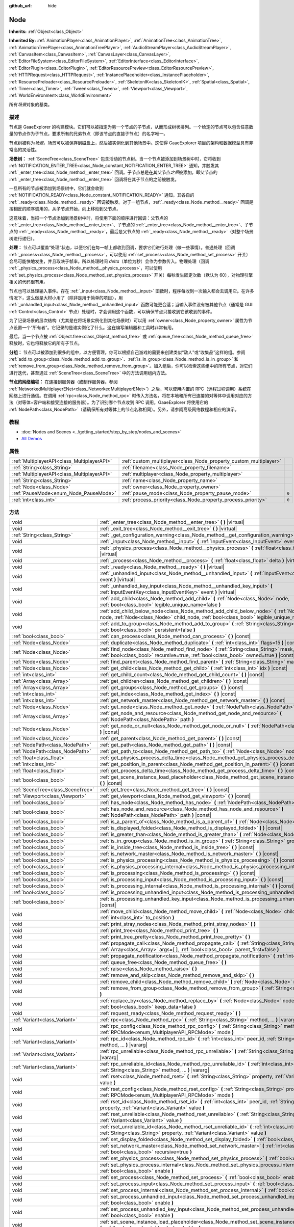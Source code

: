 :github_url: hide

.. Generated automatically by doc/tools/make_rst.py in GaaeExplorer's source tree.
.. DO NOT EDIT THIS FILE, but the Node.xml source instead.
.. The source is found in doc/classes or modules/<name>/doc_classes.

.. _class_Node:

Node
====

**Inherits:** :ref:`Object<class_Object>`

**Inherited By:** :ref:`AnimationPlayer<class_AnimationPlayer>`, :ref:`AnimationTree<class_AnimationTree>`, :ref:`AnimationTreePlayer<class_AnimationTreePlayer>`, :ref:`AudioStreamPlayer<class_AudioStreamPlayer>`, :ref:`CanvasItem<class_CanvasItem>`, :ref:`CanvasLayer<class_CanvasLayer>`, :ref:`EditorFileSystem<class_EditorFileSystem>`, :ref:`EditorInterface<class_EditorInterface>`, :ref:`EditorPlugin<class_EditorPlugin>`, :ref:`EditorResourcePreview<class_EditorResourcePreview>`, :ref:`HTTPRequest<class_HTTPRequest>`, :ref:`InstancePlaceholder<class_InstancePlaceholder>`, :ref:`ResourcePreloader<class_ResourcePreloader>`, :ref:`SkeletonIK<class_SkeletonIK>`, :ref:`Spatial<class_Spatial>`, :ref:`Timer<class_Timer>`, :ref:`Tween<class_Tween>`, :ref:`Viewport<class_Viewport>`, :ref:`WorldEnvironment<class_WorldEnvironment>`

所有\ *场景*\ 对象的基类。

描述
----

节点是 GaaeExplorer 的构建模块。它们可以被指定为另一个节点的子节点，从而形成树状排列。一个给定的节点可以包含任意数量的节点作为子节点，要求所有的兄弟节点（即该节点的直接子节点）的名字唯一。

节点树被称为\ *场景*\ 。场景可以被保存到磁盘上，然后被实例化到其他场景中。这使得 GaaeExplorer 项目的架构和数据模型具有非常高的灵活性。

\ **场景树：** :ref:`SceneTree<class_SceneTree>` 包含活动的节点树。当一个节点被添加到场景树中时，它将收到 :ref:`NOTIFICATION_ENTER_TREE<class_Node_constant_NOTIFICATION_ENTER_TREE>` 通知，并触发其 :ref:`_enter_tree<class_Node_method__enter_tree>` 回调。子节点总是在其父节点\ *之后*\ 被添加，即父节点的 :ref:`_enter_tree<class_Node_method__enter_tree>` 回调将在其子节点的之前被触发。

一旦所有的节点被添加到场景树中，它们就会收到 :ref:`NOTIFICATION_READY<class_Node_constant_NOTIFICATION_READY>` 通知，其各自的 :ref:`_ready<class_Node_method__ready>` 回调被触发。对于一组节点，\ :ref:`_ready<class_Node_method__ready>` 回调是按相反的顺序调用的，从子节点开始，向上移动到父节点。

这意味着，当把一个节点添加到场景树中时，将使用下面的顺序进行回调：父节点的 :ref:`_enter_tree<class_Node_method__enter_tree>`\ 、子节点的 :ref:`_enter_tree<class_Node_method__enter_tree>`\ 、子节点的 :ref:`_ready<class_Node_method__ready>`\ ，最后是父节点的 :ref:`_ready<class_Node_method__ready>`\ （对整个场景树进行递归）。

\ **处理：** 节点可以覆盖“处理”状态，以便它们在每一帧上都收到回调，要求它们进行处理（做一些事情）。普通处理（回调 :ref:`_process<class_Node_method__process>`\ ，可以使用 :ref:`set_process<class_Node_method_set_process>` 开关）会尽可能快地发生，并且取决于帧率，所以处理时间 *delta*\ （单位为秒）会作为参数传入。物理处理（回调 :ref:`_physics_process<class_Node_method__physics_process>`\ ，可以使用 :ref:`set_physics_process<class_Node_method_set_physics_process>` 开关）每秒发生固定次数（默认为 60），对物理引擎相关的代码很有用。

节点也可以处理输入事件。存在 :ref:`_input<class_Node_method__input>` 函数时，程序每收到一次输入都会去调用它。在许多情况下，这么做是大材小用了（除非是用于简单的项目），用 :ref:`_unhandled_input<class_Node_method__unhandled_input>` 函数可能更合适；当输入事件没有被其他节点（通常是 GUI :ref:`Control<class_Control>` 节点）处理时，才会调用这个函数，可以确保节点只接收到它该收到的事件。

为了记录场景的层次结构（尤其是在将场景实例化到其他场景时）可以用 :ref:`owner<class_Node_property_owner>` 属性为节点设置一个“所有者”。它记录的是谁实例化了什么。这在编写编辑器和工具时非常有用。

最后，当一个节点被 :ref:`Object.free<class_Object_method_free>` 或 :ref:`queue_free<class_Node_method_queue_free>` 释放时，它也将释放它的所有子节点。

\ **分组：** 节点可以被添加到很多的组中，以方便管理，你可以根据自己游戏的需要来创建类似“敌人”或“收集品”这样的组。参阅 :ref:`add_to_group<class_Node_method_add_to_group>`\ 、\ :ref:`is_in_group<class_Node_method_is_in_group>` 和 :ref:`remove_from_group<class_Node_method_remove_from_group>`\ 。加入组后，你可以检索这些组中的所有节点，对它们进行迭代，甚至通过 :ref:`SceneTree<class_SceneTree>` 中的方法调用组内方法。

\ **节点的网络编程：** 在连接到服务器（或制作服务器，参阅 :ref:`NetworkedMultiplayerENet<class_NetworkedMultiplayerENet>`\ ）之后，可以使用内置的 RPC（远程过程调用）系统在网络上进行通信。在调用 :ref:`rpc<class_Node_method_rpc>` 时传入方法名，将在本地和所有已连接的对等体中调用对应的方法（对等体=客户端和接受连接的服务器）。为了识别哪个节点收到 RPC 调用，GaaeExplorer 将使用它的 :ref:`NodePath<class_NodePath>`\ （请确保所有对等体上的节点名称相同）。另外，请参阅高级网络教程和相应的演示。

教程
----

- :doc:`Nodes and Scenes <../getting_started/step_by_step/nodes_and_scenes>`

- `All Demos <https://github.com/godotengine/godot-demo-projects/>`__

属性
----

+---------------------------------------------+-------------------------------------------------------------------+-------+
| :ref:`MultiplayerAPI<class_MultiplayerAPI>` | :ref:`custom_multiplayer<class_Node_property_custom_multiplayer>` |       |
+---------------------------------------------+-------------------------------------------------------------------+-------+
| :ref:`String<class_String>`                 | :ref:`filename<class_Node_property_filename>`                     |       |
+---------------------------------------------+-------------------------------------------------------------------+-------+
| :ref:`MultiplayerAPI<class_MultiplayerAPI>` | :ref:`multiplayer<class_Node_property_multiplayer>`               |       |
+---------------------------------------------+-------------------------------------------------------------------+-------+
| :ref:`String<class_String>`                 | :ref:`name<class_Node_property_name>`                             |       |
+---------------------------------------------+-------------------------------------------------------------------+-------+
| :ref:`Node<class_Node>`                     | :ref:`owner<class_Node_property_owner>`                           |       |
+---------------------------------------------+-------------------------------------------------------------------+-------+
| :ref:`PauseMode<enum_Node_PauseMode>`       | :ref:`pause_mode<class_Node_property_pause_mode>`                 | ``0`` |
+---------------------------------------------+-------------------------------------------------------------------+-------+
| :ref:`int<class_int>`                       | :ref:`process_priority<class_Node_property_process_priority>`     | ``0`` |
+---------------------------------------------+-------------------------------------------------------------------+-------+

方法
----

+-----------------------------------+-----------------------------------------------------------------------------------------------------------------------------------------------------------------------------------------------------+
| void                              | :ref:`_enter_tree<class_Node_method__enter_tree>` **(** **)** |virtual|                                                                                                                             |
+-----------------------------------+-----------------------------------------------------------------------------------------------------------------------------------------------------------------------------------------------------+
| void                              | :ref:`_exit_tree<class_Node_method__exit_tree>` **(** **)** |virtual|                                                                                                                               |
+-----------------------------------+-----------------------------------------------------------------------------------------------------------------------------------------------------------------------------------------------------+
| :ref:`String<class_String>`       | :ref:`_get_configuration_warning<class_Node_method__get_configuration_warning>` **(** **)** |virtual|                                                                                               |
+-----------------------------------+-----------------------------------------------------------------------------------------------------------------------------------------------------------------------------------------------------+
| void                              | :ref:`_input<class_Node_method__input>` **(** :ref:`InputEvent<class_InputEvent>` event **)** |virtual|                                                                                             |
+-----------------------------------+-----------------------------------------------------------------------------------------------------------------------------------------------------------------------------------------------------+
| void                              | :ref:`_physics_process<class_Node_method__physics_process>` **(** :ref:`float<class_float>` delta **)** |virtual|                                                                                   |
+-----------------------------------+-----------------------------------------------------------------------------------------------------------------------------------------------------------------------------------------------------+
| void                              | :ref:`_process<class_Node_method__process>` **(** :ref:`float<class_float>` delta **)** |virtual|                                                                                                   |
+-----------------------------------+-----------------------------------------------------------------------------------------------------------------------------------------------------------------------------------------------------+
| void                              | :ref:`_ready<class_Node_method__ready>` **(** **)** |virtual|                                                                                                                                       |
+-----------------------------------+-----------------------------------------------------------------------------------------------------------------------------------------------------------------------------------------------------+
| void                              | :ref:`_unhandled_input<class_Node_method__unhandled_input>` **(** :ref:`InputEvent<class_InputEvent>` event **)** |virtual|                                                                         |
+-----------------------------------+-----------------------------------------------------------------------------------------------------------------------------------------------------------------------------------------------------+
| void                              | :ref:`_unhandled_key_input<class_Node_method__unhandled_key_input>` **(** :ref:`InputEventKey<class_InputEventKey>` event **)** |virtual|                                                           |
+-----------------------------------+-----------------------------------------------------------------------------------------------------------------------------------------------------------------------------------------------------+
| void                              | :ref:`add_child<class_Node_method_add_child>` **(** :ref:`Node<class_Node>` node, :ref:`bool<class_bool>` legible_unique_name=false **)**                                                           |
+-----------------------------------+-----------------------------------------------------------------------------------------------------------------------------------------------------------------------------------------------------+
| void                              | :ref:`add_child_below_node<class_Node_method_add_child_below_node>` **(** :ref:`Node<class_Node>` node, :ref:`Node<class_Node>` child_node, :ref:`bool<class_bool>` legible_unique_name=false **)** |
+-----------------------------------+-----------------------------------------------------------------------------------------------------------------------------------------------------------------------------------------------------+
| void                              | :ref:`add_to_group<class_Node_method_add_to_group>` **(** :ref:`String<class_String>` group, :ref:`bool<class_bool>` persistent=false **)**                                                         |
+-----------------------------------+-----------------------------------------------------------------------------------------------------------------------------------------------------------------------------------------------------+
| :ref:`bool<class_bool>`           | :ref:`can_process<class_Node_method_can_process>` **(** **)** |const|                                                                                                                               |
+-----------------------------------+-----------------------------------------------------------------------------------------------------------------------------------------------------------------------------------------------------+
| :ref:`Node<class_Node>`           | :ref:`duplicate<class_Node_method_duplicate>` **(** :ref:`int<class_int>` flags=15 **)** |const|                                                                                                    |
+-----------------------------------+-----------------------------------------------------------------------------------------------------------------------------------------------------------------------------------------------------+
| :ref:`Node<class_Node>`           | :ref:`find_node<class_Node_method_find_node>` **(** :ref:`String<class_String>` mask, :ref:`bool<class_bool>` recursive=true, :ref:`bool<class_bool>` owned=true **)** |const|                      |
+-----------------------------------+-----------------------------------------------------------------------------------------------------------------------------------------------------------------------------------------------------+
| :ref:`Node<class_Node>`           | :ref:`find_parent<class_Node_method_find_parent>` **(** :ref:`String<class_String>` mask **)** |const|                                                                                              |
+-----------------------------------+-----------------------------------------------------------------------------------------------------------------------------------------------------------------------------------------------------+
| :ref:`Node<class_Node>`           | :ref:`get_child<class_Node_method_get_child>` **(** :ref:`int<class_int>` idx **)** |const|                                                                                                         |
+-----------------------------------+-----------------------------------------------------------------------------------------------------------------------------------------------------------------------------------------------------+
| :ref:`int<class_int>`             | :ref:`get_child_count<class_Node_method_get_child_count>` **(** **)** |const|                                                                                                                       |
+-----------------------------------+-----------------------------------------------------------------------------------------------------------------------------------------------------------------------------------------------------+
| :ref:`Array<class_Array>`         | :ref:`get_children<class_Node_method_get_children>` **(** **)** |const|                                                                                                                             |
+-----------------------------------+-----------------------------------------------------------------------------------------------------------------------------------------------------------------------------------------------------+
| :ref:`Array<class_Array>`         | :ref:`get_groups<class_Node_method_get_groups>` **(** **)** |const|                                                                                                                                 |
+-----------------------------------+-----------------------------------------------------------------------------------------------------------------------------------------------------------------------------------------------------+
| :ref:`int<class_int>`             | :ref:`get_index<class_Node_method_get_index>` **(** **)** |const|                                                                                                                                   |
+-----------------------------------+-----------------------------------------------------------------------------------------------------------------------------------------------------------------------------------------------------+
| :ref:`int<class_int>`             | :ref:`get_network_master<class_Node_method_get_network_master>` **(** **)** |const|                                                                                                                 |
+-----------------------------------+-----------------------------------------------------------------------------------------------------------------------------------------------------------------------------------------------------+
| :ref:`Node<class_Node>`           | :ref:`get_node<class_Node_method_get_node>` **(** :ref:`NodePath<class_NodePath>` path **)** |const|                                                                                                |
+-----------------------------------+-----------------------------------------------------------------------------------------------------------------------------------------------------------------------------------------------------+
| :ref:`Array<class_Array>`         | :ref:`get_node_and_resource<class_Node_method_get_node_and_resource>` **(** :ref:`NodePath<class_NodePath>` path **)**                                                                              |
+-----------------------------------+-----------------------------------------------------------------------------------------------------------------------------------------------------------------------------------------------------+
| :ref:`Node<class_Node>`           | :ref:`get_node_or_null<class_Node_method_get_node_or_null>` **(** :ref:`NodePath<class_NodePath>` path **)** |const|                                                                                |
+-----------------------------------+-----------------------------------------------------------------------------------------------------------------------------------------------------------------------------------------------------+
| :ref:`Node<class_Node>`           | :ref:`get_parent<class_Node_method_get_parent>` **(** **)** |const|                                                                                                                                 |
+-----------------------------------+-----------------------------------------------------------------------------------------------------------------------------------------------------------------------------------------------------+
| :ref:`NodePath<class_NodePath>`   | :ref:`get_path<class_Node_method_get_path>` **(** **)** |const|                                                                                                                                     |
+-----------------------------------+-----------------------------------------------------------------------------------------------------------------------------------------------------------------------------------------------------+
| :ref:`NodePath<class_NodePath>`   | :ref:`get_path_to<class_Node_method_get_path_to>` **(** :ref:`Node<class_Node>` node **)** |const|                                                                                                  |
+-----------------------------------+-----------------------------------------------------------------------------------------------------------------------------------------------------------------------------------------------------+
| :ref:`float<class_float>`         | :ref:`get_physics_process_delta_time<class_Node_method_get_physics_process_delta_time>` **(** **)** |const|                                                                                         |
+-----------------------------------+-----------------------------------------------------------------------------------------------------------------------------------------------------------------------------------------------------+
| :ref:`int<class_int>`             | :ref:`get_position_in_parent<class_Node_method_get_position_in_parent>` **(** **)** |const|                                                                                                         |
+-----------------------------------+-----------------------------------------------------------------------------------------------------------------------------------------------------------------------------------------------------+
| :ref:`float<class_float>`         | :ref:`get_process_delta_time<class_Node_method_get_process_delta_time>` **(** **)** |const|                                                                                                         |
+-----------------------------------+-----------------------------------------------------------------------------------------------------------------------------------------------------------------------------------------------------+
| :ref:`bool<class_bool>`           | :ref:`get_scene_instance_load_placeholder<class_Node_method_get_scene_instance_load_placeholder>` **(** **)** |const|                                                                               |
+-----------------------------------+-----------------------------------------------------------------------------------------------------------------------------------------------------------------------------------------------------+
| :ref:`SceneTree<class_SceneTree>` | :ref:`get_tree<class_Node_method_get_tree>` **(** **)** |const|                                                                                                                                     |
+-----------------------------------+-----------------------------------------------------------------------------------------------------------------------------------------------------------------------------------------------------+
| :ref:`Viewport<class_Viewport>`   | :ref:`get_viewport<class_Node_method_get_viewport>` **(** **)** |const|                                                                                                                             |
+-----------------------------------+-----------------------------------------------------------------------------------------------------------------------------------------------------------------------------------------------------+
| :ref:`bool<class_bool>`           | :ref:`has_node<class_Node_method_has_node>` **(** :ref:`NodePath<class_NodePath>` path **)** |const|                                                                                                |
+-----------------------------------+-----------------------------------------------------------------------------------------------------------------------------------------------------------------------------------------------------+
| :ref:`bool<class_bool>`           | :ref:`has_node_and_resource<class_Node_method_has_node_and_resource>` **(** :ref:`NodePath<class_NodePath>` path **)** |const|                                                                      |
+-----------------------------------+-----------------------------------------------------------------------------------------------------------------------------------------------------------------------------------------------------+
| :ref:`bool<class_bool>`           | :ref:`is_a_parent_of<class_Node_method_is_a_parent_of>` **(** :ref:`Node<class_Node>` node **)** |const|                                                                                            |
+-----------------------------------+-----------------------------------------------------------------------------------------------------------------------------------------------------------------------------------------------------+
| :ref:`bool<class_bool>`           | :ref:`is_displayed_folded<class_Node_method_is_displayed_folded>` **(** **)** |const|                                                                                                               |
+-----------------------------------+-----------------------------------------------------------------------------------------------------------------------------------------------------------------------------------------------------+
| :ref:`bool<class_bool>`           | :ref:`is_greater_than<class_Node_method_is_greater_than>` **(** :ref:`Node<class_Node>` node **)** |const|                                                                                          |
+-----------------------------------+-----------------------------------------------------------------------------------------------------------------------------------------------------------------------------------------------------+
| :ref:`bool<class_bool>`           | :ref:`is_in_group<class_Node_method_is_in_group>` **(** :ref:`String<class_String>` group **)** |const|                                                                                             |
+-----------------------------------+-----------------------------------------------------------------------------------------------------------------------------------------------------------------------------------------------------+
| :ref:`bool<class_bool>`           | :ref:`is_inside_tree<class_Node_method_is_inside_tree>` **(** **)** |const|                                                                                                                         |
+-----------------------------------+-----------------------------------------------------------------------------------------------------------------------------------------------------------------------------------------------------+
| :ref:`bool<class_bool>`           | :ref:`is_network_master<class_Node_method_is_network_master>` **(** **)** |const|                                                                                                                   |
+-----------------------------------+-----------------------------------------------------------------------------------------------------------------------------------------------------------------------------------------------------+
| :ref:`bool<class_bool>`           | :ref:`is_physics_processing<class_Node_method_is_physics_processing>` **(** **)** |const|                                                                                                           |
+-----------------------------------+-----------------------------------------------------------------------------------------------------------------------------------------------------------------------------------------------------+
| :ref:`bool<class_bool>`           | :ref:`is_physics_processing_internal<class_Node_method_is_physics_processing_internal>` **(** **)** |const|                                                                                         |
+-----------------------------------+-----------------------------------------------------------------------------------------------------------------------------------------------------------------------------------------------------+
| :ref:`bool<class_bool>`           | :ref:`is_processing<class_Node_method_is_processing>` **(** **)** |const|                                                                                                                           |
+-----------------------------------+-----------------------------------------------------------------------------------------------------------------------------------------------------------------------------------------------------+
| :ref:`bool<class_bool>`           | :ref:`is_processing_input<class_Node_method_is_processing_input>` **(** **)** |const|                                                                                                               |
+-----------------------------------+-----------------------------------------------------------------------------------------------------------------------------------------------------------------------------------------------------+
| :ref:`bool<class_bool>`           | :ref:`is_processing_internal<class_Node_method_is_processing_internal>` **(** **)** |const|                                                                                                         |
+-----------------------------------+-----------------------------------------------------------------------------------------------------------------------------------------------------------------------------------------------------+
| :ref:`bool<class_bool>`           | :ref:`is_processing_unhandled_input<class_Node_method_is_processing_unhandled_input>` **(** **)** |const|                                                                                           |
+-----------------------------------+-----------------------------------------------------------------------------------------------------------------------------------------------------------------------------------------------------+
| :ref:`bool<class_bool>`           | :ref:`is_processing_unhandled_key_input<class_Node_method_is_processing_unhandled_key_input>` **(** **)** |const|                                                                                   |
+-----------------------------------+-----------------------------------------------------------------------------------------------------------------------------------------------------------------------------------------------------+
| void                              | :ref:`move_child<class_Node_method_move_child>` **(** :ref:`Node<class_Node>` child_node, :ref:`int<class_int>` to_position **)**                                                                   |
+-----------------------------------+-----------------------------------------------------------------------------------------------------------------------------------------------------------------------------------------------------+
| void                              | :ref:`print_stray_nodes<class_Node_method_print_stray_nodes>` **(** **)**                                                                                                                           |
+-----------------------------------+-----------------------------------------------------------------------------------------------------------------------------------------------------------------------------------------------------+
| void                              | :ref:`print_tree<class_Node_method_print_tree>` **(** **)**                                                                                                                                         |
+-----------------------------------+-----------------------------------------------------------------------------------------------------------------------------------------------------------------------------------------------------+
| void                              | :ref:`print_tree_pretty<class_Node_method_print_tree_pretty>` **(** **)**                                                                                                                           |
+-----------------------------------+-----------------------------------------------------------------------------------------------------------------------------------------------------------------------------------------------------+
| void                              | :ref:`propagate_call<class_Node_method_propagate_call>` **(** :ref:`String<class_String>` method, :ref:`Array<class_Array>` args=[  ], :ref:`bool<class_bool>` parent_first=false **)**             |
+-----------------------------------+-----------------------------------------------------------------------------------------------------------------------------------------------------------------------------------------------------+
| void                              | :ref:`propagate_notification<class_Node_method_propagate_notification>` **(** :ref:`int<class_int>` what **)**                                                                                      |
+-----------------------------------+-----------------------------------------------------------------------------------------------------------------------------------------------------------------------------------------------------+
| void                              | :ref:`queue_free<class_Node_method_queue_free>` **(** **)**                                                                                                                                         |
+-----------------------------------+-----------------------------------------------------------------------------------------------------------------------------------------------------------------------------------------------------+
| void                              | :ref:`raise<class_Node_method_raise>` **(** **)**                                                                                                                                                   |
+-----------------------------------+-----------------------------------------------------------------------------------------------------------------------------------------------------------------------------------------------------+
| void                              | :ref:`remove_and_skip<class_Node_method_remove_and_skip>` **(** **)**                                                                                                                               |
+-----------------------------------+-----------------------------------------------------------------------------------------------------------------------------------------------------------------------------------------------------+
| void                              | :ref:`remove_child<class_Node_method_remove_child>` **(** :ref:`Node<class_Node>` node **)**                                                                                                        |
+-----------------------------------+-----------------------------------------------------------------------------------------------------------------------------------------------------------------------------------------------------+
| void                              | :ref:`remove_from_group<class_Node_method_remove_from_group>` **(** :ref:`String<class_String>` group **)**                                                                                         |
+-----------------------------------+-----------------------------------------------------------------------------------------------------------------------------------------------------------------------------------------------------+
| void                              | :ref:`replace_by<class_Node_method_replace_by>` **(** :ref:`Node<class_Node>` node, :ref:`bool<class_bool>` keep_data=false **)**                                                                   |
+-----------------------------------+-----------------------------------------------------------------------------------------------------------------------------------------------------------------------------------------------------+
| void                              | :ref:`request_ready<class_Node_method_request_ready>` **(** **)**                                                                                                                                   |
+-----------------------------------+-----------------------------------------------------------------------------------------------------------------------------------------------------------------------------------------------------+
| :ref:`Variant<class_Variant>`     | :ref:`rpc<class_Node_method_rpc>` **(** :ref:`String<class_String>` method, ... **)** |vararg|                                                                                                      |
+-----------------------------------+-----------------------------------------------------------------------------------------------------------------------------------------------------------------------------------------------------+
| void                              | :ref:`rpc_config<class_Node_method_rpc_config>` **(** :ref:`String<class_String>` method, :ref:`RPCMode<enum_MultiplayerAPI_RPCMode>` mode **)**                                                    |
+-----------------------------------+-----------------------------------------------------------------------------------------------------------------------------------------------------------------------------------------------------+
| :ref:`Variant<class_Variant>`     | :ref:`rpc_id<class_Node_method_rpc_id>` **(** :ref:`int<class_int>` peer_id, :ref:`String<class_String>` method, ... **)** |vararg|                                                                 |
+-----------------------------------+-----------------------------------------------------------------------------------------------------------------------------------------------------------------------------------------------------+
| :ref:`Variant<class_Variant>`     | :ref:`rpc_unreliable<class_Node_method_rpc_unreliable>` **(** :ref:`String<class_String>` method, ... **)** |vararg|                                                                                |
+-----------------------------------+-----------------------------------------------------------------------------------------------------------------------------------------------------------------------------------------------------+
| :ref:`Variant<class_Variant>`     | :ref:`rpc_unreliable_id<class_Node_method_rpc_unreliable_id>` **(** :ref:`int<class_int>` peer_id, :ref:`String<class_String>` method, ... **)** |vararg|                                           |
+-----------------------------------+-----------------------------------------------------------------------------------------------------------------------------------------------------------------------------------------------------+
| void                              | :ref:`rset<class_Node_method_rset>` **(** :ref:`String<class_String>` property, :ref:`Variant<class_Variant>` value **)**                                                                           |
+-----------------------------------+-----------------------------------------------------------------------------------------------------------------------------------------------------------------------------------------------------+
| void                              | :ref:`rset_config<class_Node_method_rset_config>` **(** :ref:`String<class_String>` property, :ref:`RPCMode<enum_MultiplayerAPI_RPCMode>` mode **)**                                                |
+-----------------------------------+-----------------------------------------------------------------------------------------------------------------------------------------------------------------------------------------------------+
| void                              | :ref:`rset_id<class_Node_method_rset_id>` **(** :ref:`int<class_int>` peer_id, :ref:`String<class_String>` property, :ref:`Variant<class_Variant>` value **)**                                      |
+-----------------------------------+-----------------------------------------------------------------------------------------------------------------------------------------------------------------------------------------------------+
| void                              | :ref:`rset_unreliable<class_Node_method_rset_unreliable>` **(** :ref:`String<class_String>` property, :ref:`Variant<class_Variant>` value **)**                                                     |
+-----------------------------------+-----------------------------------------------------------------------------------------------------------------------------------------------------------------------------------------------------+
| void                              | :ref:`rset_unreliable_id<class_Node_method_rset_unreliable_id>` **(** :ref:`int<class_int>` peer_id, :ref:`String<class_String>` property, :ref:`Variant<class_Variant>` value **)**                |
+-----------------------------------+-----------------------------------------------------------------------------------------------------------------------------------------------------------------------------------------------------+
| void                              | :ref:`set_display_folded<class_Node_method_set_display_folded>` **(** :ref:`bool<class_bool>` fold **)**                                                                                            |
+-----------------------------------+-----------------------------------------------------------------------------------------------------------------------------------------------------------------------------------------------------+
| void                              | :ref:`set_network_master<class_Node_method_set_network_master>` **(** :ref:`int<class_int>` id, :ref:`bool<class_bool>` recursive=true **)**                                                        |
+-----------------------------------+-----------------------------------------------------------------------------------------------------------------------------------------------------------------------------------------------------+
| void                              | :ref:`set_physics_process<class_Node_method_set_physics_process>` **(** :ref:`bool<class_bool>` enable **)**                                                                                        |
+-----------------------------------+-----------------------------------------------------------------------------------------------------------------------------------------------------------------------------------------------------+
| void                              | :ref:`set_physics_process_internal<class_Node_method_set_physics_process_internal>` **(** :ref:`bool<class_bool>` enable **)**                                                                      |
+-----------------------------------+-----------------------------------------------------------------------------------------------------------------------------------------------------------------------------------------------------+
| void                              | :ref:`set_process<class_Node_method_set_process>` **(** :ref:`bool<class_bool>` enable **)**                                                                                                        |
+-----------------------------------+-----------------------------------------------------------------------------------------------------------------------------------------------------------------------------------------------------+
| void                              | :ref:`set_process_input<class_Node_method_set_process_input>` **(** :ref:`bool<class_bool>` enable **)**                                                                                            |
+-----------------------------------+-----------------------------------------------------------------------------------------------------------------------------------------------------------------------------------------------------+
| void                              | :ref:`set_process_internal<class_Node_method_set_process_internal>` **(** :ref:`bool<class_bool>` enable **)**                                                                                      |
+-----------------------------------+-----------------------------------------------------------------------------------------------------------------------------------------------------------------------------------------------------+
| void                              | :ref:`set_process_unhandled_input<class_Node_method_set_process_unhandled_input>` **(** :ref:`bool<class_bool>` enable **)**                                                                        |
+-----------------------------------+-----------------------------------------------------------------------------------------------------------------------------------------------------------------------------------------------------+
| void                              | :ref:`set_process_unhandled_key_input<class_Node_method_set_process_unhandled_key_input>` **(** :ref:`bool<class_bool>` enable **)**                                                                |
+-----------------------------------+-----------------------------------------------------------------------------------------------------------------------------------------------------------------------------------------------------+
| void                              | :ref:`set_scene_instance_load_placeholder<class_Node_method_set_scene_instance_load_placeholder>` **(** :ref:`bool<class_bool>` load_placeholder **)**                                              |
+-----------------------------------+-----------------------------------------------------------------------------------------------------------------------------------------------------------------------------------------------------+
| void                              | :ref:`update_configuration_warning<class_Node_method_update_configuration_warning>` **(** **)**                                                                                                     |
+-----------------------------------+-----------------------------------------------------------------------------------------------------------------------------------------------------------------------------------------------------+

信号
----

.. _class_Node_signal_ready:

- **ready** **(** **)**

当节点准备好时触发。

----

.. _class_Node_signal_renamed:

- **renamed** **(** **)**

在重命名节点时触发。

----

.. _class_Node_signal_tree_entered:

- **tree_entered** **(** **)**

当节点进入树时触发。

----

.. _class_Node_signal_tree_exited:

- **tree_exited** **(** **)**

在节点退出树之后触发，并且不再处于活动状态。

----

.. _class_Node_signal_tree_exiting:

- **tree_exiting** **(** **)**

当节点仍处于活动状态但即将退出树时发出。这是反初始化的正确位置（如果愿意，也可以称之为“析构函数”）。

枚举
----

.. _enum_Node_PauseMode:

.. _class_Node_constant_PAUSE_MODE_INHERIT:

.. _class_Node_constant_PAUSE_MODE_STOP:

.. _class_Node_constant_PAUSE_MODE_PROCESS:

enum **PauseMode**:

- **PAUSE_MODE_INHERIT** = **0** --- 继承节点的父节点的暂停模式。对于根节点，它相当于\ :ref:`PAUSE_MODE_STOP<class_Node_constant_PAUSE_MODE_STOP>`\ 。默认值。

- **PAUSE_MODE_STOP** = **1** --- 当 :ref:`SceneTree<class_SceneTree>` 被暂停时，停止 process。

- **PAUSE_MODE_PROCESS** = **2** --- 不管 :ref:`SceneTree<class_SceneTree>` 的暂停状态如何，继续 process。

----

.. _enum_Node_DuplicateFlags:

.. _class_Node_constant_DUPLICATE_SIGNALS:

.. _class_Node_constant_DUPLICATE_GROUPS:

.. _class_Node_constant_DUPLICATE_SCRIPTS:

.. _class_Node_constant_DUPLICATE_USE_INSTANCING:

enum **DuplicateFlags**:

- **DUPLICATE_SIGNALS** = **1** --- 复制该节点的信号。

- **DUPLICATE_GROUPS** = **2** --- 复制节点的组。

- **DUPLICATE_SCRIPTS** = **4** --- 复制该节点的脚本。

- **DUPLICATE_USE_INSTANCING** = **8** --- 使用实例化进行复制。

实例与原件保持链接，因此当原件发生变化时，实例也会发生变化。

常量
----

.. _class_Node_constant_NOTIFICATION_ENTER_TREE:

.. _class_Node_constant_NOTIFICATION_EXIT_TREE:

.. _class_Node_constant_NOTIFICATION_MOVED_IN_PARENT:

.. _class_Node_constant_NOTIFICATION_READY:

.. _class_Node_constant_NOTIFICATION_PAUSED:

.. _class_Node_constant_NOTIFICATION_UNPAUSED:

.. _class_Node_constant_NOTIFICATION_PHYSICS_PROCESS:

.. _class_Node_constant_NOTIFICATION_PROCESS:

.. _class_Node_constant_NOTIFICATION_PARENTED:

.. _class_Node_constant_NOTIFICATION_UNPARENTED:

.. _class_Node_constant_NOTIFICATION_INSTANCED:

.. _class_Node_constant_NOTIFICATION_DRAG_BEGIN:

.. _class_Node_constant_NOTIFICATION_DRAG_END:

.. _class_Node_constant_NOTIFICATION_PATH_CHANGED:

.. _class_Node_constant_NOTIFICATION_INTERNAL_PROCESS:

.. _class_Node_constant_NOTIFICATION_INTERNAL_PHYSICS_PROCESS:

.. _class_Node_constant_NOTIFICATION_POST_ENTER_TREE:

.. _class_Node_constant_NOTIFICATION_WM_MOUSE_ENTER:

.. _class_Node_constant_NOTIFICATION_WM_MOUSE_EXIT:

.. _class_Node_constant_NOTIFICATION_WM_FOCUS_IN:

.. _class_Node_constant_NOTIFICATION_WM_FOCUS_OUT:

.. _class_Node_constant_NOTIFICATION_WM_QUIT_REQUEST:

.. _class_Node_constant_NOTIFICATION_WM_GO_BACK_REQUEST:

.. _class_Node_constant_NOTIFICATION_WM_UNFOCUS_REQUEST:

.. _class_Node_constant_NOTIFICATION_OS_MEMORY_WARNING:

.. _class_Node_constant_NOTIFICATION_TRANSLATION_CHANGED:

.. _class_Node_constant_NOTIFICATION_WM_ABOUT:

.. _class_Node_constant_NOTIFICATION_CRASH:

.. _class_Node_constant_NOTIFICATION_OS_IME_UPDATE:

.. _class_Node_constant_NOTIFICATION_APP_RESUMED:

.. _class_Node_constant_NOTIFICATION_APP_PAUSED:

- **NOTIFICATION_ENTER_TREE** = **10** --- 当节点进入 :ref:`SceneTree<class_SceneTree>` 时收到该通知。

- **NOTIFICATION_EXIT_TREE** = **11** --- 当节点即将退出 :ref:`SceneTree<class_SceneTree>` 时收到该通知。

- **NOTIFICATION_MOVED_IN_PARENT** = **12** --- 在父节点中移动节点时收到该通知。

- **NOTIFICATION_READY** = **13** --- 当节点就绪时接收到通知。请参阅 :ref:`_ready<class_Node_method__ready>`\ 。

- **NOTIFICATION_PAUSED** = **14** --- 暂停节点时接收到的通知。

- **NOTIFICATION_UNPAUSED** = **15** --- 节点暂停时收到该通知。

- **NOTIFICATION_PHYSICS_PROCESS** = **16** --- 当 physics process flag 被设置时，每一帧都会收到该通知（见\ :ref:`set_physics_process<class_Node_method_set_physics_process>`\ ）。

- **NOTIFICATION_PROCESS** = **17** --- 当 process flag 被设置时，每一帧都收到通知（见\ :ref:`set_process<class_Node_method_set_process>`\ ）。

- **NOTIFICATION_PARENTED** = **18** --- 当一个节点被设置为另一个节点的子节点时收到该通知。

\ **注意:**\ 这并不意味着一个节点进入了\ :ref:`SceneTree<class_SceneTree>`\ 。

- **NOTIFICATION_UNPARENTED** = **19** --- 当节点失去父节点时收到的通知（父节点将其从子节点列表中删除）。

- **NOTIFICATION_INSTANCED** = **20** --- 节点被实例化时收到的通知。

- **NOTIFICATION_DRAG_BEGIN** = **21** --- 拖动开始时收到的通知。

- **NOTIFICATION_DRAG_END** = **22** --- 拖动结束时收到的通知。

- **NOTIFICATION_PATH_CHANGED** = **23** --- 当节点的 :ref:`NodePath<class_NodePath>` 改变时收到的通知。

- **NOTIFICATION_INTERNAL_PROCESS** = **25** --- 当 internal process flag 被设置时，每一帧都收到通知（见\ :ref:`set_process_internal<class_Node_method_set_process_internal>`\ ）。

- **NOTIFICATION_INTERNAL_PHYSICS_PROCESS** = **26** --- 当 internal physics process flag 被设置时，每一帧都会收到通知（见\ :ref:`set_physics_process_internal<class_Node_method_set_physics_process_internal>`\ ）。

- **NOTIFICATION_POST_ENTER_TREE** = **27** --- 在节点准备好时收到通知，就在收到\ :ref:`NOTIFICATION_READY<class_Node_constant_NOTIFICATION_READY>`\ 之前。与后者不同，它每次节点进入树时都会发送，而不是只发送一次。

- **NOTIFICATION_WM_MOUSE_ENTER** = **1002** --- 当鼠标进入游戏窗口时从操作系统收到的通知。

在桌面和网络平台上实现。

- **NOTIFICATION_WM_MOUSE_EXIT** = **1003** --- 当鼠标离开游戏窗口时从操作系统收到的通知。

在桌面和网络平台上实现。

- **NOTIFICATION_WM_FOCUS_IN** = **1004** --- 当游戏窗口获得焦点时，从操作系统收到的通知。

在所有平台上实现。

- **NOTIFICATION_WM_FOCUS_OUT** = **1005** --- 当游戏窗口未获得焦点时，从操作系统收到的通知。

在所有平台上实现。

- **NOTIFICATION_WM_QUIT_REQUEST** = **1006** --- 发出退出请求时，从操作系统收到的通知（例如用“关闭”按钮或 Alt+F4 关闭窗口）。

在桌面平台上实现。

- **NOTIFICATION_WM_GO_BACK_REQUEST** = **1007** --- 当发出返回请求时，从操作系统收到的通知（例如在 Android 系统上按下“返回”按钮）。

Android 平台特供。

- **NOTIFICATION_WM_UNFOCUS_REQUEST** = **1008** --- 当取消焦点的请求被发送时，从操作系统收到的通知（例如，另一个操作系统窗口想要得到焦点）。

目前没有支持的平台发送这个通知。

- **NOTIFICATION_OS_MEMORY_WARNING** = **1009** --- 当应用程序超过其分配的内存时，从操作系统收到的通知。

专用于 iOS 平台。

- **NOTIFICATION_TRANSLATION_CHANGED** = **1010** --- 当翻译可能发生变化时收到的通知。可以由用户改变区域设置来触发。可以用来响应语言的变化，例如，实时改变 UI 字符串。在使用内置的翻译支持时很有用，比如 :ref:`Object.tr<class_Object_method_tr>`\ 。

- **NOTIFICATION_WM_ABOUT** = **1011** --- 当发送“关于”信息的请求时，从操作系统收到的通知。

特定于 macOS 平台。

- **NOTIFICATION_CRASH** = **1012** --- 当引擎即将崩溃时，从GaaeExplorer的崩溃处理程序收到的通知。

如果崩溃处理程序被启用，这只会在桌面平台上实现。

- **NOTIFICATION_OS_IME_UPDATE** = **1013** --- 当输入法引擎发生更新时，从操作系统收到的通知（例如，IME光标位置或组成字符串的变化）。

特定于macOS平台。

- **NOTIFICATION_APP_RESUMED** = **1014** --- 恢复应用时从操作系统收到的通知。

特定于 Android 平台。

- **NOTIFICATION_APP_PAUSED** = **1015** --- 暂停应用时从操作系统收到的通知。

特定于 Android 平台。

属性说明
--------

.. _class_Node_property_custom_multiplayer:

- :ref:`MultiplayerAPI<class_MultiplayerAPI>` **custom_multiplayer**

+----------+-------------------------------+
| *Setter* | set_custom_multiplayer(value) |
+----------+-------------------------------+
| *Getter* | get_custom_multiplayer()      |
+----------+-------------------------------+

对默认的\ :ref:`MultiplayerAPI<class_MultiplayerAPI>`\ 的重写。设置为\ ``null``\ 可以使用默认的\ :ref:`SceneTree<class_SceneTree>`\ 。

----

.. _class_Node_property_filename:

- :ref:`String<class_String>` **filename**

+----------+---------------------+
| *Setter* | set_filename(value) |
+----------+---------------------+
| *Getter* | get_filename()      |
+----------+---------------------+

如果场景是从文件实例化的，则其最顶层节点包含在 :ref:`filename<class_Node_property_filename>` 中加载它的绝对文件路径（例如 ``res://levels/1.tscn``\ ）。否则，\ :ref:`filename<class_Node_property_filename>` 设置为空字符串。

----

.. _class_Node_property_multiplayer:

- :ref:`MultiplayerAPI<class_MultiplayerAPI>` **multiplayer**

+----------+-------------------+
| *Getter* | get_multiplayer() |
+----------+-------------------+

与该节点相关的\ :ref:`MultiplayerAPI<class_MultiplayerAPI>`\ 实例。要么是\ :ref:`custom_multiplayer<class_Node_property_custom_multiplayer>`\ ，要么是默认的SceneTree（如果在树内）。

----

.. _class_Node_property_name:

- :ref:`String<class_String>` **name**

+----------+-----------------+
| *Setter* | set_name(value) |
+----------+-----------------+
| *Getter* | get_name()      |
+----------+-----------------+

节点的名称。此名称在兄弟节点（来自同一父节点的其他子节点）中是唯一的。当设置为现有名称时，节点将自动重命名。

\ **注意：** 自动生成的名称可能包含 ``@`` 字符，在使用 :ref:`add_child<class_Node_method_add_child>` 时保留该字符用于唯一名称。手动设置名称时，将删除任何 ``@``\ 。

----

.. _class_Node_property_owner:

- :ref:`Node<class_Node>` **owner**

+----------+------------------+
| *Setter* | set_owner(value) |
+----------+------------------+
| *Getter* | get_owner()      |
+----------+------------------+

节点的所有者。节点可以使用任何其他节点作为其所有者（只要是能够沿着场景树向上追溯到的有效父节点、祖父节点等）。（使用 :ref:`PackedScene<class_PackedScene>`\ ）保存节点时，所有它拥有的节点也会随之保存。由此即可通过实例化和子实例化来创建复杂的 :ref:`SceneTree<class_SceneTree>`\ 。

----

.. _class_Node_property_pause_mode:

- :ref:`PauseMode<enum_Node_PauseMode>` **pause_mode**

+-----------+-----------------------+
| *Default* | ``0``                 |
+-----------+-----------------------+
| *Setter*  | set_pause_mode(value) |
+-----------+-----------------------+
| *Getter*  | get_pause_mode()      |
+-----------+-----------------------+

暂停模式。暂停 :ref:`SceneTree<class_SceneTree>` 时该节点的行为。

----

.. _class_Node_property_process_priority:

- :ref:`int<class_int>` **process_priority**

+-----------+-----------------------------+
| *Default* | ``0``                       |
+-----------+-----------------------------+
| *Setter*  | set_process_priority(value) |
+-----------+-----------------------------+
| *Getter*  | get_process_priority()      |
+-----------+-----------------------------+

节点在已启用的处理回调（即 :ref:`NOTIFICATION_PROCESS<class_Node_constant_NOTIFICATION_PROCESS>`\ 、\ :ref:`NOTIFICATION_PHYSICS_PROCESS<class_Node_constant_NOTIFICATION_PHYSICS_PROCESS>` 及其内部对应物）的执行顺序中的优先级。进程优先级值\ *较低*\ 的节点将首先执行其处理回调。

方法说明
--------

.. _class_Node_method__enter_tree:

- void **_enter_tree** **(** **)** |virtual|

当节点进入\ :ref:`SceneTree<class_SceneTree>`\ 时调用(例如实例化时，场景改变时，或者在脚本中调用\ :ref:`add_child<class_Node_method_add_child>`\ 后)。如果节点有子节点，则首先调用它的\ :ref:`_enter_tree<class_Node_method__enter_tree>`\ 回调函数，然后再调用子节点的回调函数。

对应于\ :ref:`Object._notification<class_Object_method__notification>`\ 中的\ :ref:`NOTIFICATION_ENTER_TREE<class_Node_constant_NOTIFICATION_ENTER_TREE>`\ 通知。

----

.. _class_Node_method__exit_tree:

- void **_exit_tree** **(** **)** |virtual|

当节点即将离开\ :ref:`SceneTree<class_SceneTree>`\ 时被调用（例如，在释放、场景改变或在脚本中调用\ :ref:`remove_child<class_Node_method_remove_child>`\ 后）。如果该节点有子节点，它的\ :ref:`_exit_tree<class_Node_method__exit_tree>`\ 回调将在所有子节点离开树后被最后调用。

对应于 :ref:`Object._notification<class_Object_method__notification>` 中的 :ref:`NOTIFICATION_EXIT_TREE<class_Node_constant_NOTIFICATION_EXIT_TREE>` 通知和 :ref:`tree_exiting<class_Node_signal_tree_exiting>` 信号。要在节点已经离开活动树时得到通知，请连接到 :ref:`tree_exited<class_Node_signal_tree_exited>` 。

----

.. _class_Node_method__get_configuration_warning:

- :ref:`String<class_String>` **_get_configuration_warning** **(** **)** |virtual|

如果覆盖该方法的脚本是一个\ ``tool``\ 脚本，那么从该方法返回的字符串将在Scene Dock中显示为一个警告。

返回一个空字符串不会产生警告。

当需要更新这个节点的警告时，调用\ :ref:`update_configuration_warning<class_Node_method_update_configuration_warning>`\ 。

----

.. _class_Node_method__input:

- void **_input** **(** :ref:`InputEvent<class_InputEvent>` event **)** |virtual|

当有输入事件时被调用。输入事件通过节点树向上传播，直到一个节点消耗它。

只有当输入处理被启用时才会被调用，如果这个方法被重写，它就会自动完成，可以用\ :ref:`set_process_input<class_Node_method_set_process_input>`\ 来切换。

要消耗输入事件并阻止它进一步传播到其他节点，可以调用\ :ref:`SceneTree.set_input_as_handled<class_SceneTree_method_set_input_as_handled>`\ 。

对于游戏输入，\ :ref:`_unhandled_input<class_Node_method__unhandled_input>`\ 和\ :ref:`_unhandled_key_input<class_Node_method__unhandled_key_input>`\ 通常更适合，因为它们允许GUI首先拦截事件。

\ **注意：** 这个方法只有在节点存在于场景树中时才会被调用（也就是说，如果它非"孤儿"）。

----

.. _class_Node_method__physics_process:

- void **_physics_process** **(** :ref:`float<class_float>` delta **)** |virtual|

在主循环的物理处理步骤中被调用。物理处理意味着帧率与物理同步，即\ ``delta``\ 变量应该是常量。\ ``delta``\ 的单位是秒。

只有当物理处理被启用时才会被调用，如果这个方法被重写，就会自动完成，可以用\ :ref:`set_physics_process<class_Node_method_set_physics_process>`\ 来切换。

对应于\ :ref:`Object._notification<class_Object_method__notification>`\ 中的\ :ref:`NOTIFICATION_PHYSICS_PROCESS<class_Node_constant_NOTIFICATION_PHYSICS_PROCESS>`\ 通知。

\ **注意：** 这个方法只有在节点存在于场景树中时才会被调用（也就是说，如果它不是"孤儿"）。

----

.. _class_Node_method__process:

- void **_process** **(** :ref:`float<class_float>` delta **)** |virtual|

在主循环的处理步骤中被调用。处理发生在每一帧，并且尽可能快，所以从上一帧开始的\ ``delta``\ 时间不是恒定的。\ ``delta``\ 的单位是秒。

只有在启用处理的情况下才会被调用，如果这个方法被重写，会自动进行处理，可以用\ :ref:`set_process<class_Node_method_set_process>`\ 来切换。

对应于\ :ref:`Object._notification<class_Object_method__notification>`\ 中的\ :ref:`NOTIFICATION_PROCESS<class_Node_constant_NOTIFICATION_PROCESS>`\ 通知。

\ **注意：** 这个方法只有在节点存在于场景树中时才会被调用（也就是说，如果它不是"孤儿"）。

----

.. _class_Node_method__ready:

- void **_ready** **(** **)** |virtual|

当节点 "就绪 "时被调用。子节点的\ :ref:`_ready<class_Node_method__ready>`\ 回调会首先被触发，而父节点会在之后收到就绪通知。

对应于\ :ref:`Object._notification<class_Object_method__notification>`\ 中的\ :ref:`NOTIFICATION_READY<class_Node_constant_NOTIFICATION_READY>`\ 通知。也请参阅变量的\ ``onready``\ 关键字。

通常用于初始化。对于更早的初始化，可以使用\ :ref:`Object._init<class_Object_method__init>`\ 。也请参阅\ :ref:`_enter_tree<class_Node_method__enter_tree>`\ 。

\ **注意：** :ref:`_ready<class_Node_method__ready>` 对于每个节点只能调用一次。在从场景树中删除一个节点并再次添加后，\ ``_ready``\ 将不会被第二次调用。这可以通过请求再次调用\ :ref:`request_ready<class_Node_method_request_ready>`\ 来绕过，它可以在再次添加节点之前的任何地方调用。

----

.. _class_Node_method__unhandled_input:

- void **_unhandled_input** **(** :ref:`InputEvent<class_InputEvent>` event **)** |virtual|

当\ :ref:`InputEvent<class_InputEvent>`\ 还未被\ :ref:`_input<class_Node_method__input>`\ 或任何GUI消耗时调用。输入事件通过节点树向上传播，直到一个节点消耗它。

只有在启用了未处理的输入处理时才会被调用，如果这个方法被重写，它就会自动完成，并且可以用\ :ref:`set_process_unhandled_input<class_Node_method_set_process_unhandled_input>`\ 来切换。

要消耗输入事件并阻止它进一步传播到其他节点，可以调用\ :ref:`SceneTree.set_input_as_handled<class_SceneTree_method_set_input_as_handled>`\ 。

对于游戏输入，这和\ :ref:`_unhandled_key_input<class_Node_method__unhandled_key_input>`\ 通常比\ :ref:`_input<class_Node_method__input>`\ 更适合，因为它们允许GUI首先拦截事件。

\ **注意：** 这个方法只有在节点存在于场景树中时才会被调用（也就是说，如果它不是"孤儿"）。

----

.. _class_Node_method__unhandled_key_input:

- void **_unhandled_key_input** **(** :ref:`InputEventKey<class_InputEventKey>` event **)** |virtual|

当\ :ref:`InputEventKey<class_InputEventKey>`\ 没有被\ :ref:`_input<class_Node_method__input>`\ 或任何GUI消耗时被调用。输入事件通过节点树向上传播，直到一个节点消耗它。

只有在启用了未处理的键输入处理时才会被调用，如果这个方法被重写，它就会自动完成，并且可以用\ :ref:`set_process_unhandled_key_input<class_Node_method_set_process_unhandled_key_input>`\ 来切换。

要消耗输入事件并阻止它进一步传播到其他节点，可以调用\ :ref:`SceneTree.set_input_as_handled<class_SceneTree_method_set_input_as_handled>`\ 。

对于游戏输入，这和\ :ref:`_unhandled_input<class_Node_method__unhandled_input>`\ 通常比\ :ref:`_input<class_Node_method__input>`\ 更适合，因为它们允许GUI首先拦截事件。

\ **注意：** 这个方法只有在节点存在于场景树中时才会被调用（也就是说，如果它不是"孤儿"）。

----

.. _class_Node_method_add_child:

- void **add_child** **(** :ref:`Node<class_Node>` node, :ref:`bool<class_bool>` legible_unique_name=false **)**

添加子节点。节点可以有任意数量的子节点，但是每个子节点必须有唯一的名字。当父节点被删除时，子节点会被自动删除，所以整个场景可以通过删除其最上面的节点而被删除。

如果\ ``legible_unique_name``\ 是\ ``true``\ ，子节点将有一个基于被实例化的节点的名称，而不是其类型可读的名称。

\ **注意：** 如果子节点已经有父节点，该函数将失败。首先使用\ :ref:`remove_child<class_Node_method_remove_child>`\ 将节点从其当前的父节点中移除。如:

::

    if child_node.get_parent():
        child_node.get_parent().remove_child(child_node)
    add_child(child_node)

\ **注意：** 如果你想让一个子节点被持久化到\ :ref:`PackedScene<class_PackedScene>`\ 中，除了调用\ :ref:`add_child<class_Node_method_add_child>`\ 外，还必须设置\ :ref:`owner<class_Node_property_owner>`\ 。这通常与\ `工具脚本 <https://godot.readthedocs.io/en/3.2/tutorials/misc/running_code_in_the_editor.html>`__\ 和\ `编辑器插件 <https://godot.readthedocs.io/en/latest/tutorials/plugins/editor/index.html>`__\ 有关。如果调用\ :ref:`add_child<class_Node_method_add_child>`\ 而不设置\ :ref:`owner<class_Node_property_owner>`\ ，新添加的\ ``Node``\ 在场景树中是不可见的，尽管它在2D/3D视图中可见。

----

.. _class_Node_method_add_child_below_node:

- void **add_child_below_node** **(** :ref:`Node<class_Node>` node, :ref:`Node<class_Node>` child_node, :ref:`bool<class_bool>` legible_unique_name=false **)**

添加\ ``child_node``\ 作为子节点。该子节点在子节点列表中被置于给定的\ ``node``\ 之下。

如果\ ``legible_unique_name``\ 是\ ``true``\ ，子节点将有一个基于被实例化的节点名称，而不是其类型可读的名称。

----

.. _class_Node_method_add_to_group:

- void **add_to_group** **(** :ref:`String<class_String>` group, :ref:`bool<class_bool>` persistent=false **)**

将节点添加到一个组中。组是命名和组织节点子集的辅助工具，例如“敌人”或“收集品”等。一个节点可以在任何数量的组中。节点可以在任何时候被分配到一个组中，但是在它们进入场景树之前不会被添加，参阅 :ref:`is_inside_tree<class_Node_method_is_inside_tree>`\ 。参阅描述中的注释，以及 :ref:`SceneTree<class_SceneTree>` 中的分组方法。

当把节点打包到 :ref:`PackedScene<class_PackedScene>` 并保存到文件时，会使用 ``persistent`` 选项。非持久化的组不会被存储。

\ **注意：**\ 由于性能原因，\ *不保证*\ 节点组的顺序。不应该依赖节点组的顺序，因为每次运行项目节点组的顺序都可能变化。

----

.. _class_Node_method_can_process:

- :ref:`bool<class_bool>` **can_process** **(** **)** |const|

如果节点可以在场景树暂停时进行处理，返回\ ``true``\ （见\ :ref:`pause_mode<class_Node_property_pause_mode>`\ ）。如果场景树没有暂停，总是返回\ ``true``\ ，如果节点不在树中，则返回\ ``false``\ 。

----

.. _class_Node_method_duplicate:

- :ref:`Node<class_Node>` **duplicate** **(** :ref:`int<class_int>` flags=15 **)** |const|

复制节点，返回一个新的节点。

你可以使用\ ``flags``\ 来微调这个行为（见\ :ref:`DuplicateFlags<enum_Node_DuplicateFlags>`\ ）。

\ **注意：** 如果节点包含一个带有构造参数的脚本（即需要向\ :ref:`Object._init<class_Object_method__init>`\ 方法提供参数），它将不能正常工作。在这种情况下，节点将被复制而没有脚本。

----

.. _class_Node_method_find_node:

- :ref:`Node<class_Node>` **find_node** **(** :ref:`String<class_String>` mask, :ref:`bool<class_bool>` recursive=true, :ref:`bool<class_bool>` owned=true **)** |const|

Finds a descendant of this node whose name matches ``mask`` as in :ref:`String.match<class_String_method_match>` (i.e. case-sensitive, but ``"*"`` matches zero or more characters and ``"?"`` matches any single character except ``"."``). Returns ``null`` if no matching ``Node`` is found.

\ **Note:** It does not match against the full path, just against individual node names.

If ``owned`` is ``true``, this method only finds nodes whose owner is this node. This is especially important for scenes instantiated through a script, because those scenes don't have an owner.

\ **Note:** As this method walks through all the descendants of the node, it is the slowest way to get a reference to another node. Whenever possible, consider using :ref:`get_node<class_Node_method_get_node>` instead. To avoid using :ref:`find_node<class_Node_method_find_node>` too often, consider caching the node reference into a variable.

----

.. _class_Node_method_find_parent:

- :ref:`Node<class_Node>` **find_parent** **(** :ref:`String<class_String>` mask **)** |const|

查找当前节点的第一个父节点，其名称与\ :ref:`String.match<class_String_method_match>`\ 中的\ ``mask``\ 相匹配，区分大小写，其\ ``"*"``\ 匹配零或多个字符，\ ``"?"``\ 匹配任何单个字符，除了\ ``"."``\ 。

\ **注意：**\ 它不是全路径匹配，只与单个节点名称匹配。

\ **注意：**\ 由于这个方法在场景树中向上行走，在大型的、深度嵌套的场景树中可能会很慢。只要有可能，请考虑使用\ :ref:`get_node<class_Node_method_get_node>`\ 代替。为了避免过于频繁地使用\ :ref:`find_parent<class_Node_method_find_parent>`\ ，考虑将节点引用缓存到一个变量中。

----

.. _class_Node_method_get_child:

- :ref:`Node<class_Node>` **get_child** **(** :ref:`int<class_int>` idx **)** |const|

按索引返回一个子节点（见\ :ref:`get_child_count<class_Node_method_get_child_count>`\ ）。这个方法经常被用于遍历一个节点的所有子节点。

要通过一个子节点的名字访问它，请使用\ :ref:`get_node<class_Node_method_get_node>`\ 。

----

.. _class_Node_method_get_child_count:

- :ref:`int<class_int>` **get_child_count** **(** **)** |const|

返回子节点的数目。

----

.. _class_Node_method_get_children:

- :ref:`Array<class_Array>` **get_children** **(** **)** |const|

返回节点的子节点的引用数组。

----

.. _class_Node_method_get_groups:

- :ref:`Array<class_Array>` **get_groups** **(** **)** |const|

返回罗列该节点所在分组的数组。

\ **注意：**\ 出于性能原因，\ *不保证*\ 节点分组的顺序。不应该依赖节点分组的顺序，因为每次运行得到的顺序都可能不同。

\ **注意：**\ 引擎内部会使用一些分组名称（均由下划线开头）。如果想避免与内部分组冲突，请勿添加名称以下划线开头的自定义分组。要在遍历 :ref:`get_groups<class_Node_method_get_groups>` 时排除内部分组，请使用下面这段代码：

::

    # 只保存节点的非内部分组（字符串数组）。
    var non_internal_groups = []
    for group in get_groups():
        if not group.begins_with("_"):
            non_internal_groups.push_back(group)

----

.. _class_Node_method_get_index:

- :ref:`int<class_int>` **get_index** **(** **)** |const|

返回节点的索引，即它在其父节点的兄弟节点中的位置。

----

.. _class_Node_method_get_network_master:

- :ref:`int<class_int>` **get_network_master** **(** **)** |const|

返回此节点的网络主节点的对等 ID。请参阅 :ref:`set_network_master<class_Node_method_set_network_master>`\ 。

----

.. _class_Node_method_get_node:

- :ref:`Node<class_Node>` **get_node** **(** :ref:`NodePath<class_NodePath>` path **)** |const|

Fetches a node. The :ref:`NodePath<class_NodePath>` can be either a relative path (from the current node) or an absolute path (in the scene tree) to a node. If the path does not exist, ``null`` is returned and an error is logged. Attempts to access methods on the return value will result in an "Attempt to call <method> on a null instance." error.

\ **Note:** Fetching absolute paths only works when the node is inside the scene tree (see :ref:`is_inside_tree<class_Node_method_is_inside_tree>`).

\ **Example:** Assume your current node is Character and the following tree:

::

    /root
    /root/Character
    /root/Character/Sword
    /root/Character/Backpack/Dagger
    /root/MyGame
    /root/Swamp/Alligator
    /root/Swamp/Mosquito
    /root/Swamp/Goblin

Possible paths are:

::

    get_node("Sword")
    get_node("Backpack/Dagger")
    get_node("../Swamp/Alligator")
    get_node("/root/MyGame")

----

.. _class_Node_method_get_node_and_resource:

- :ref:`Array<class_Array>` **get_node_and_resource** **(** :ref:`NodePath<class_NodePath>` path **)**

获取一个节点及其由\ :ref:`NodePath<class_NodePath>`\ 子名称指定的资源(例如\ ``Area2D/CollisionShape2D:shape``)。如果在\ :ref:`NodePath<class_NodePath>`\ 中指定了多个嵌套资源，则将获取最后一个。

返回值是一个大小为3的数组:第一个索引指向\ ``Node``\ (或\ ``null``)，第二个索引指向\ :ref:`Resource<class_Resource>`\ (或\ ``null``)，第三个索引是剩余的\ :ref:`NodePath<class_NodePath>`\ 。

例如，假设\ ``Area2D/CollisionShape2D``\ 是一个有效的节点，并且它的\ ``shape``\ 属性被分配了一个\ :ref:`RectangleShape2D<class_RectangleShape2D>`\ 资源，可以有这样的输出:

::

    print(get_node_and_resource("Area2D/CollisionShape2D")) # [[CollisionShape2D:1161], Null, ]
    print(get_node_and_resource("Area2D/CollisionShape2D:shape")) # [[CollisionShape2D:1161], [RectangleShape2D:1156], ]
    print(get_node_and_resource("Area2D/CollisionShape2D:shape:extents")) # [[CollisionShape2D:1161], [RectangleShape2D:1156], :extents]

----

.. _class_Node_method_get_node_or_null:

- :ref:`Node<class_Node>` **get_node_or_null** **(** :ref:`NodePath<class_NodePath>` path **)** |const|

类似于\ :ref:`get_node<class_Node_method_get_node>`\ ，但如果\ ``路径``\ 没有指向有效的\ ``Node``\ ，则不会记录错误。

----

.. _class_Node_method_get_parent:

- :ref:`Node<class_Node>` **get_parent** **(** **)** |const|

Returns the parent node of the current node, or ``null`` if the node lacks a parent.

----

.. _class_Node_method_get_path:

- :ref:`NodePath<class_NodePath>` **get_path** **(** **)** |const|

返回当前节点的绝对路径。这只在当前节点在场景树中起作用（请参阅 :ref:`is_inside_tree<class_Node_method_is_inside_tree>`\ ）。

----

.. _class_Node_method_get_path_to:

- :ref:`NodePath<class_NodePath>` **get_path_to** **(** :ref:`Node<class_Node>` node **)** |const|

从这个节点返回到指定的\ ``node``\ 的相对\ :ref:`NodePath<class_NodePath>`\ 。两个节点必须在同一个场景中，否则函数将失败。

----

.. _class_Node_method_get_physics_process_delta_time:

- :ref:`float<class_float>` **get_physics_process_delta_time** **(** **)** |const|

返回自上次物理绑定帧以来所经过的时间（单位为秒），参阅 :ref:`_physics_process<class_Node_method__physics_process>`\ 。在物理处理中，这始终是一个常数，除非通过 :ref:`Engine.iterations_per_second<class_Engine_property_iterations_per_second>` 改变每秒的帧数。

----

.. _class_Node_method_get_position_in_parent:

- :ref:`int<class_int>` **get_position_in_parent** **(** **)** |const|

返回场景树分支中节点的顺序。例如，如果在第一个子节点上调用，则位置为\ ``0``\ 。

----

.. _class_Node_method_get_process_delta_time:

- :ref:`float<class_float>` **get_process_delta_time** **(** **)** |const|

返回自上次进程回调以来经过的时间(以秒为单位)。这个值可能因帧而异。

----

.. _class_Node_method_get_scene_instance_load_placeholder:

- :ref:`bool<class_bool>` **get_scene_instance_load_placeholder** **(** **)** |const|

如果这是一个实例加载占位符，则返回\ ``true``\ 。看到\ :ref:`InstancePlaceholder<class_InstancePlaceholder>`\ 。

----

.. _class_Node_method_get_tree:

- :ref:`SceneTree<class_SceneTree>` **get_tree** **(** **)** |const|

返回包含该节点的\ :ref:`SceneTree<class_SceneTree>`\ 。

----

.. _class_Node_method_get_viewport:

- :ref:`Viewport<class_Viewport>` **get_viewport** **(** **)** |const|

返回节点的\ :ref:`Viewport<class_Viewport>`\ 。

----

.. _class_Node_method_has_node:

- :ref:`bool<class_bool>` **has_node** **(** :ref:`NodePath<class_NodePath>` path **)** |const|

如果\ :ref:`NodePath<class_NodePath>`\ 指向的节点存在，则返回\ ``true``\ 。

----

.. _class_Node_method_has_node_and_resource:

- :ref:`bool<class_bool>` **has_node_and_resource** **(** :ref:`NodePath<class_NodePath>` path **)** |const|

如果\ :ref:`NodePath<class_NodePath>`\ 指向一个有效的节点，并且它的子名称指向一个有效的资源，例如\ ``Area2D/CollisionShape2D:shape``\ ，则返回\ ``true``\ 。具有非\ :ref:`Resource<class_Resource>`\ 类型的属性(例如节点或基本数学类型)不被认为是资源。

----

.. _class_Node_method_is_a_parent_of:

- :ref:`bool<class_bool>` **is_a_parent_of** **(** :ref:`Node<class_Node>` node **)** |const|

如果给定节点是当前节点的直接或间接子节点，则返回\ ``true``\ 。

----

.. _class_Node_method_is_displayed_folded:

- :ref:`bool<class_bool>` **is_displayed_folded** **(** **)** |const|

如果节点在场景dock中折叠(collapsed)，则返回\ ``true``\ 。

----

.. _class_Node_method_is_greater_than:

- :ref:`bool<class_bool>` **is_greater_than** **(** :ref:`Node<class_Node>` node **)** |const|

如果给定节点在场景层次结构中出现的时间晚于当前节点，则返回\ ``true``\ 。

----

.. _class_Node_method_is_in_group:

- :ref:`bool<class_bool>` **is_in_group** **(** :ref:`String<class_String>` group **)** |const|

如果该节点在指定的组中，则返回\ ``true``\ 。参阅描述中的注释和\ :ref:`SceneTree<class_SceneTree>`\ 中的组方法。

----

.. _class_Node_method_is_inside_tree:

- :ref:`bool<class_bool>` **is_inside_tree** **(** **)** |const|

如果该节点当前在\ :ref:`SceneTree<class_SceneTree>`\ 中，返回\ ``true``\ 。

----

.. _class_Node_method_is_network_master:

- :ref:`bool<class_bool>` **is_network_master** **(** **)** |const|

如果本地系统是此节点的主系统（用于多人游戏），则返回\ ``true``\ 。

----

.. _class_Node_method_is_physics_processing:

- :ref:`bool<class_bool>` **is_physics_processing** **(** **)** |const|

如果启用了物理处理，返回\ ``true``\ (参阅\ :ref:`set_physics_process<class_Node_method_set_physics_process>`)。

----

.. _class_Node_method_is_physics_processing_internal:

- :ref:`bool<class_bool>` **is_physics_processing_internal** **(** **)** |const|

如果内部物理处理被启用，返回\ ``true``\ (见\ :ref:`set_physics_process_internal<class_Node_method_set_physics_process_internal>`)。

----

.. _class_Node_method_is_processing:

- :ref:`bool<class_bool>` **is_processing** **(** **)** |const|

如果开启了处理，返回\ ``true``\ (参阅\ :ref:`set_process<class_Node_method_set_process>`)。

----

.. _class_Node_method_is_processing_input:

- :ref:`bool<class_bool>` **is_processing_input** **(** **)** |const|

如果节点正在处理输入（请参阅 :ref:`set_process_input<class_Node_method_set_process_input>`\ ），则返回\ ``true``\ 。

----

.. _class_Node_method_is_processing_internal:

- :ref:`bool<class_bool>` **is_processing_internal** **(** **)** |const|

如果启用了内部处理，返回\ ``true``\ (参阅\ :ref:`set_process_internal<class_Node_method_set_process_internal>`)。

----

.. _class_Node_method_is_processing_unhandled_input:

- :ref:`bool<class_bool>` **is_processing_unhandled_input** **(** **)** |const|

如果节点正在处理未被处理的输入(参阅\ :ref:`set_process_unhandled_input<class_Node_method_set_process_unhandled_input>`)，则返回\ ``true``\ 。

----

.. _class_Node_method_is_processing_unhandled_key_input:

- :ref:`bool<class_bool>` **is_processing_unhandled_key_input** **(** **)** |const|

如果节点正在处理未被处理的键输入(参阅\ :ref:`set_process_unhandled_key_input<class_Node_method_set_process_unhandled_key_input>`)，则返回\ ``true``\ 。

----

.. _class_Node_method_move_child:

- void **move_child** **(** :ref:`Node<class_Node>` child_node, :ref:`int<class_int>` to_position **)**

在其他子节点中将子节点移动到不同的位置(顺序)。由于调用、信号等是按树顺序执行的，因此更改子节点的顺序可能会很有用。

----

.. _class_Node_method_print_stray_nodes:

- void **print_stray_nodes** **(** **)**

打印所有散在节点(:ref:`SceneTree<class_SceneTree>`\ 之外的节点)。用于调试。只能在调试版本中工作。

----

.. _class_Node_method_print_tree:

- void **print_tree** **(** **)**

将树打印到标准输出。主要用于调试。这个版本显示相对于当前节点的路径，适合复制/粘贴到\ :ref:`get_node<class_Node_method_get_node>`\ 函数中。

\ **示例输出:**\ 

::

    TheGame
    TheGame/Menu
    TheGame/Menu/Label
    TheGame/Menu/Camera2D
    TheGame/SplashScreen
    TheGame/SplashScreen/Camera2D

----

.. _class_Node_method_print_tree_pretty:

- void **print_tree_pretty** **(** **)**

类似于\ :ref:`print_tree<class_Node_method_print_tree>`\ ，它将树打印到标准输出。这个版本显示更多的图形，类似于在场景检查器中显示的内容。它对于检查较大的树很有用。

\ **输出示例：**\ 

::

     ┖╴TheGame
        ┠╴Menu
        ┃  ┠╴Label
        ┃  ┖╴Camera2D
        ┖╴SplashScreen
           ┖╴Camera2D

----

.. _class_Node_method_propagate_call:

- void **propagate_call** **(** :ref:`String<class_String>` method, :ref:`Array<class_Array>` args=[  ], :ref:`bool<class_bool>` parent_first=false **)**

在这个节点上使用\ ``args``\ 中给出的参数调用给定的方法(如果存在)，并递归地在其所有子节点身上调用。如果\ ``parent_first``\ 参数为\ ``true``\ ，该方法将首先在当前节点上调用，然后在其所有子节点上调用。如果\ ``parent_first``\ 为\ ``false``\ ，子节点的方法将首先被调用。

----

.. _class_Node_method_propagate_notification:

- void **propagate_notification** **(** :ref:`int<class_int>` what **)**

通过对所有节点调用\ :ref:`Object.notification<class_Object_method_notification>`\ ，递归地通知当前节点和它的所有子节点。

----

.. _class_Node_method_queue_free:

- void **queue_free** **(** **)**

在当前帧结束时排队删除一个节点。当删除时，其所有的子节点也将被删除。这个方法确保删除节点是安全的，与\ :ref:`Object.free<class_Object_method_free>`\ 相反。使用\ :ref:`Object.is_queued_for_deletion<class_Object_method_is_queued_for_deletion>`\ 来检查一个节点是否会在帧末被删除。

\ **重要：** 如果你有变量指向节点，一旦节点被释放，它将\ *不会* 被分配到\ ``null``\ 。相反，它将指向一个\ *先前被释放的实例*\ ，你应该在尝试调用其方法或访问其属性之前用\ :ref:`@GDScript.is_instance_valid<class_@GDScript_method_is_instance_valid>`\ 来验证它。

----

.. _class_Node_method_raise:

- void **raise** **(** **)**

将此节点移到父节点的子节点层次的底部。这在GUI（\ :ref:`Control<class_Control>`\ 节点）中通常很有用，因为它们的绘制顺序取决于它们在树中的顺序。最上面的节点首先被绘制出来，然后在层次结构中最上面的节点下面的所有同级被依次绘制在它的上面。使用\ ``raise``\ 后，一个控件将被绘制在其同级的上面。

----

.. _class_Node_method_remove_and_skip:

- void **remove_and_skip** **(** **)**

移除一个节点，并将其所有的子节点设置为父节点的子节点（如果它存在的话）。所有经过被删除的节点的事件订阅都将被取消。

----

.. _class_Node_method_remove_child:

- void **remove_child** **(** :ref:`Node<class_Node>` node **)**

删除一个子节点。该节点不会被删除，必须手动删除。

\ **注：**\ 如果该\ :ref:`owner<class_Node_property_owner>`\ 不再是父节点或祖先，则该函数可以将被移除节点（或其后代）的\ :ref:`owner<class_Node_property_owner>`\ 设置为\ ``null``\ 。

----

.. _class_Node_method_remove_from_group:

- void **remove_from_group** **(** :ref:`String<class_String>` group **)**

将一个节点从一个组中移除。参阅描述中的注释，以及\ :ref:`SceneTree<class_SceneTree>`\ 中的组方法。

----

.. _class_Node_method_replace_by:

- void **replace_by** **(** :ref:`Node<class_Node>` node, :ref:`bool<class_bool>` keep_data=false **)**

Replaces a node in a scene by the given one. Subscriptions that pass through this node will be lost.

\ **Note:** The given node will become the new parent of any child nodes that the replaced node had.

\ **Note:** The replaced node is not automatically freed, so you either need to keep it in a variable for later use or free it using :ref:`Object.free<class_Object_method_free>`.

----

.. _class_Node_method_request_ready:

- void **request_ready** **(** **)**

请求再次调用\ ``_ready``\ 。注意，该方法不会被立即调用，而是被安排在该节点再次被添加到场景树时（见\ :ref:`_ready<class_Node_method__ready>`\ ）。\ ``_ready``\ 只为请求它的节点调用，这意味着如果你想让每个子节点也调用\ ``_ready``\ ，你需要为它们请求ready（在这种情况下，\ ``_ready``\ 的调用顺序与正常情况下相同）。

----

.. _class_Node_method_rpc:

- :ref:`Variant<class_Variant>` **rpc** **(** :ref:`String<class_String>` method, ... **)** |vararg|

为给定的\ ``method``\ 向网络（和本地）上的对等体发送远程过程调用请求，可选择将所有附加参数作为参数发送给RPC调用的方法。调用请求将只被具有相同\ :ref:`NodePath<class_NodePath>`\ 的节点接收，包括完全相同的节点名称。行为取决于给定方法的RPC配置，见\ :ref:`rpc_config<class_Node_method_rpc_config>`\ 。方法在默认情况下不会暴露给RPC。参阅\ :ref:`rset<class_Node_method_rset>`\ 和\ :ref:`rset_config<class_Node_method_rset_config>`\ 的属性。返回一个空的\ :ref:`Variant<class_Variant>`\ 。

\ **注意：**\ 只有在你从\ :ref:`SceneTree<class_SceneTree>`\ 收到\ ``connected_to_server``\ 信号之后，你才能安全地在客户端使用RPC。你还需要跟踪连接状态，可以通过\ ``server_disconnected``\ 等\ :ref:`SceneTree<class_SceneTree>`\ 信号或者检查\ ``SceneTree.network_peer.get_connection_status() == CONNECTION_CONNECTED``\ 。

----

.. _class_Node_method_rpc_config:

- void **rpc_config** **(** :ref:`String<class_String>` method, :ref:`RPCMode<enum_MultiplayerAPI_RPCMode>` mode **)**

将 ``method`` 方法的 RPC 模式改为 ``mode`` 模式。请参阅 :ref:`RPCMode<enum_MultiplayerAPI_RPCMode>`\ 。另一种方法是在方法和属性上加入相应的关键字注解（\ ``remote``\ 、\ ``master``\ 、\ ``puppet``\ 、\ ``remoteesync``\ 、\ ``masterync``\ 、\ ``puppetsync``\ ）。默认情况下，方法不暴露于网络（和 RPC）。请参阅 :ref:`rset<class_Node_method_rset>` 和 :ref:`rset_config<class_Node_method_rset_config>` 的属性。

----

.. _class_Node_method_rpc_id:

- :ref:`Variant<class_Variant>` **rpc_id** **(** :ref:`int<class_int>` peer_id, :ref:`String<class_String>` method, ... **)** |vararg|

向由\ ``peer_id``\ 确定的特定peer发送一个\ :ref:`rpc<class_Node_method_rpc>`\ （见\ :ref:`NetworkedMultiplayerPeer.set_target_peer<class_NetworkedMultiplayerPeer_method_set_target_peer>`\ ）。返回一个空的\ :ref:`Variant<class_Variant>`\ 。

----

.. _class_Node_method_rpc_unreliable:

- :ref:`Variant<class_Variant>` **rpc_unreliable** **(** :ref:`String<class_String>` method, ... **)** |vararg|

使用一个不可靠的协议发送一个\ :ref:`rpc<class_Node_method_rpc>`\ 。返回一个空的\ :ref:`Variant<class_Variant>`\ 。

----

.. _class_Node_method_rpc_unreliable_id:

- :ref:`Variant<class_Variant>` **rpc_unreliable_id** **(** :ref:`int<class_int>` peer_id, :ref:`String<class_String>` method, ... **)** |vararg|

使用不可靠的协议（见\ :ref:`NetworkedMultiplayerPeer.set_target_peer<class_NetworkedMultiplayerPeer_method_set_target_peer>`\ ）向由\ ``peer_id``\ 标识的特定peer发送一个\ :ref:`rpc<class_Node_method_rpc>`\ 。返回一个空的\ :ref:`Variant<class_Variant>`\ 。

----

.. _class_Node_method_rset:

- void **rset** **(** :ref:`String<class_String>` property, :ref:`Variant<class_Variant>` value **)**

在其他对等体上远程改变一个属性的值（和本地）。行为取决于给定属性的RPC配置，见\ :ref:`rset_config<class_Node_method_rset_config>`\ 。关于方法的RPC，也请参阅\ :ref:`rpc<class_Node_method_rpc>`\ ，大多数信息也适用于这个方法。

----

.. _class_Node_method_rset_config:

- void **rset_config** **(** :ref:`String<class_String>` property, :ref:`RPCMode<enum_MultiplayerAPI_RPCMode>` mode **)**

将给定的\ ``属性``\ 的RPC模式改为给定的\ ``mode``\ 。参阅\ :ref:`RPCMode<enum_MultiplayerAPI_RPCMode>`\ 。另一种方法是用相应的关键字（\ ``remote``, ``master``, ``puppet``, ``remoteesync``, ``masterync``, ``puppetsync``\ ）来注释方法和属性。默认情况下，属性不会暴露给网络（和RPC）。也请参阅\ :ref:`rpc<class_Node_method_rpc>`\ 和\ :ref:`rpc_config<class_Node_method_rpc_config>`\ 的方法。

----

.. _class_Node_method_rset_id:

- void **rset_id** **(** :ref:`int<class_int>` peer_id, :ref:`String<class_String>` property, :ref:`Variant<class_Variant>` value **)**

远程改变属性的值在一个指定的peer上\ ``peer_id``\ (参阅\ :ref:`NetworkedMultiplayerPeer.set_target_peer<class_NetworkedMultiplayerPeer_method_set_target_peer>`)。

----

.. _class_Node_method_rset_unreliable:

- void **rset_unreliable** **(** :ref:`String<class_String>` property, :ref:`Variant<class_Variant>` value **)**

使用不可靠的协议远程更改其他对等点(和本地)上的属性值。

----

.. _class_Node_method_rset_unreliable_id:

- void **rset_unreliable_id** **(** :ref:`int<class_int>` peer_id, :ref:`String<class_String>` property, :ref:`Variant<class_Variant>` value **)**

使用不可靠的协议(参阅\ :ref:`NetworkedMultiplayerPeer.set_target_peer<class_NetworkedMultiplayerPeer_method_set_target_peer>`)远程更改指定对等体\ ``peer_id``\ 上的属性值。

----

.. _class_Node_method_set_display_folded:

- void **set_display_folded** **(** :ref:`bool<class_bool>` fold **)**

设置场景dock中节点的折叠状态。

----

.. _class_Node_method_set_network_master:

- void **set_network_master** **(** :ref:`int<class_int>` id, :ref:`bool<class_bool>` recursive=true **)**

将节点的网络主节点设置为具有给定ID的对等体。网络主节点是对网络上的节点具有权威的对等体。与\ ``master``\ 和\ ``puppet``\ 关键字一起使用很有用。默认情况下从父节点继承，父节点最终默认为peer ID 1(服务器)。如果\ ``recursive``\ ，则递归地将给定的对等节点设置为该节点所有子节点的主节点。

----

.. _class_Node_method_set_physics_process:

- void **set_physics_process** **(** :ref:`bool<class_bool>` enable **)**

启用或禁用物理处理（即固定帧率）。当一个节点被处理时，它将以一个固定的（通常是60FPS，参阅\ :ref:`Engine.iterations_per_second<class_Engine_property_iterations_per_second>`\ 来更改该值）时间间隔收到一个\ :ref:`NOTIFICATION_PHYSICS_PROCESS<class_Node_constant_NOTIFICATION_PHYSICS_PROCESS>`\ （如果存在，\ :ref:`_physics_process<class_Node_method__physics_process>`\ 回调将被调用）。如果\ :ref:`_physics_process<class_Node_method__physics_process>`\ 被重写，则自动启用。在\ :ref:`_ready<class_Node_method__ready>`\ 之前对它的任何调用都将被忽略。

----

.. _class_Node_method_set_physics_process_internal:

- void **set_physics_process_internal** **(** :ref:`bool<class_bool>` enable **)**

启用或禁用该节点的内部物理。内部物理处理与正常的\ :ref:`_physics_process<class_Node_method__physics_process>`\ 调用隔离进行，并且由某些节点内部使用，以确保正常工作，即使节点暂停或物理处理因脚本而禁用（\ :ref:`set_physics_process<class_Node_method_set_physics_process>`\ ）。仅适用于用于操纵内置节点行为的高级用途。

\ **警告:** 内置节点依靠内部处理来实现自己的逻辑，所以从你的代码中改变这个值可能会导致意外的行为。为特定的高级用途提供了对此内部逻辑的脚本访问，但不安全且不支持。

----

.. _class_Node_method_set_process:

- void **set_process** **(** :ref:`bool<class_bool>` enable **)**

启用或禁用帧处理。当一个节点被处理时，它将在每个绘制的帧上收到一个\ :ref:`NOTIFICATION_PROCESS<class_Node_constant_NOTIFICATION_PROCESS>`\ （如果存在，\ :ref:`_process<class_Node_method__process>`\ 回调将被调用）。如果\ :ref:`_process<class_Node_method__process>`\ 被重写，则自动启用。在 :ref:`_ready<class_Node_method__ready>` 之前对它的任何调用都将被忽略。

----

.. _class_Node_method_set_process_input:

- void **set_process_input** **(** :ref:`bool<class_bool>` enable **)**

启用或禁用输入处理。对于GUI控件来说，这不是必需的。如果\ :ref:`_input<class_Node_method__input>`\ 被重写，则自动启用。任何在\ :ref:`_ready<class_Node_method__ready>`\ 之前对它的调用都将被忽略。

----

.. _class_Node_method_set_process_internal:

- void **set_process_internal** **(** :ref:`bool<class_bool>` enable **)**

启用或禁用此节点的内部处理。内部处理与正常的 :ref:`_process<class_Node_method__process>` 调用隔离进行，并且由某些节点内部使用，以确保正常工作，即使节点已暂停或处理因脚本而禁用（\ :ref:`set_process<class_Node_method_set_process>`\ ）。仅适用于操纵内置节点行为的高级用途。

\ **警告：** 内置节点依赖于内部处理来实现自己的逻辑，因此更改代码中的这个值可能会导致意外行为。为特定的高级用途提供了对此内部逻辑的脚本访问，但不安全且不支持。

----

.. _class_Node_method_set_process_unhandled_input:

- void **set_process_unhandled_input** **(** :ref:`bool<class_bool>` enable **)**

启用未处理的输入处理。这对GUI控件来说是不需要的! 它使节点能够接收所有以前没有处理的输入（通常是由\ :ref:`Control<class_Control>`\ 处理的）。如果\ :ref:`_unhandled_input<class_Node_method__unhandled_input>`\ 被重载，则自动启用。在\ :ref:`_ready<class_Node_method__ready>`\ 之前对它的任何调用都将被忽略。

----

.. _class_Node_method_set_process_unhandled_key_input:

- void **set_process_unhandled_key_input** **(** :ref:`bool<class_bool>` enable **)**

启用未处理的按键输入处理。如果\ :ref:`_unhandled_key_input<class_Node_method__unhandled_key_input>`\ 被重写，则自动启用。任何在\ :ref:`_ready<class_Node_method__ready>`\ 之前对它的调用都将被忽略。

----

.. _class_Node_method_set_scene_instance_load_placeholder:

- void **set_scene_instance_load_placeholder** **(** :ref:`bool<class_bool>` load_placeholder **)**

设置这是否是一个实例加载占位符。参阅\ :ref:`InstancePlaceholder<class_InstancePlaceholder>`\ 。

----

.. _class_Node_method_update_configuration_warning:

- void **update_configuration_warning** **(** **)**

更新在Scene Dock中为这个节点显示的警告。

使用\ :ref:`_get_configuration_warning<class_Node_method__get_configuration_warning>`\ 来设置要显示的警告信息。

.. |virtual| replace:: :abbr:`virtual (This method should typically be overridden by the user to have any effect.)`
.. |const| replace:: :abbr:`const (This method has no side effects. It doesn't modify any of the instance's member variables.)`
.. |vararg| replace:: :abbr:`vararg (This method accepts any number of arguments after the ones described here.)`
